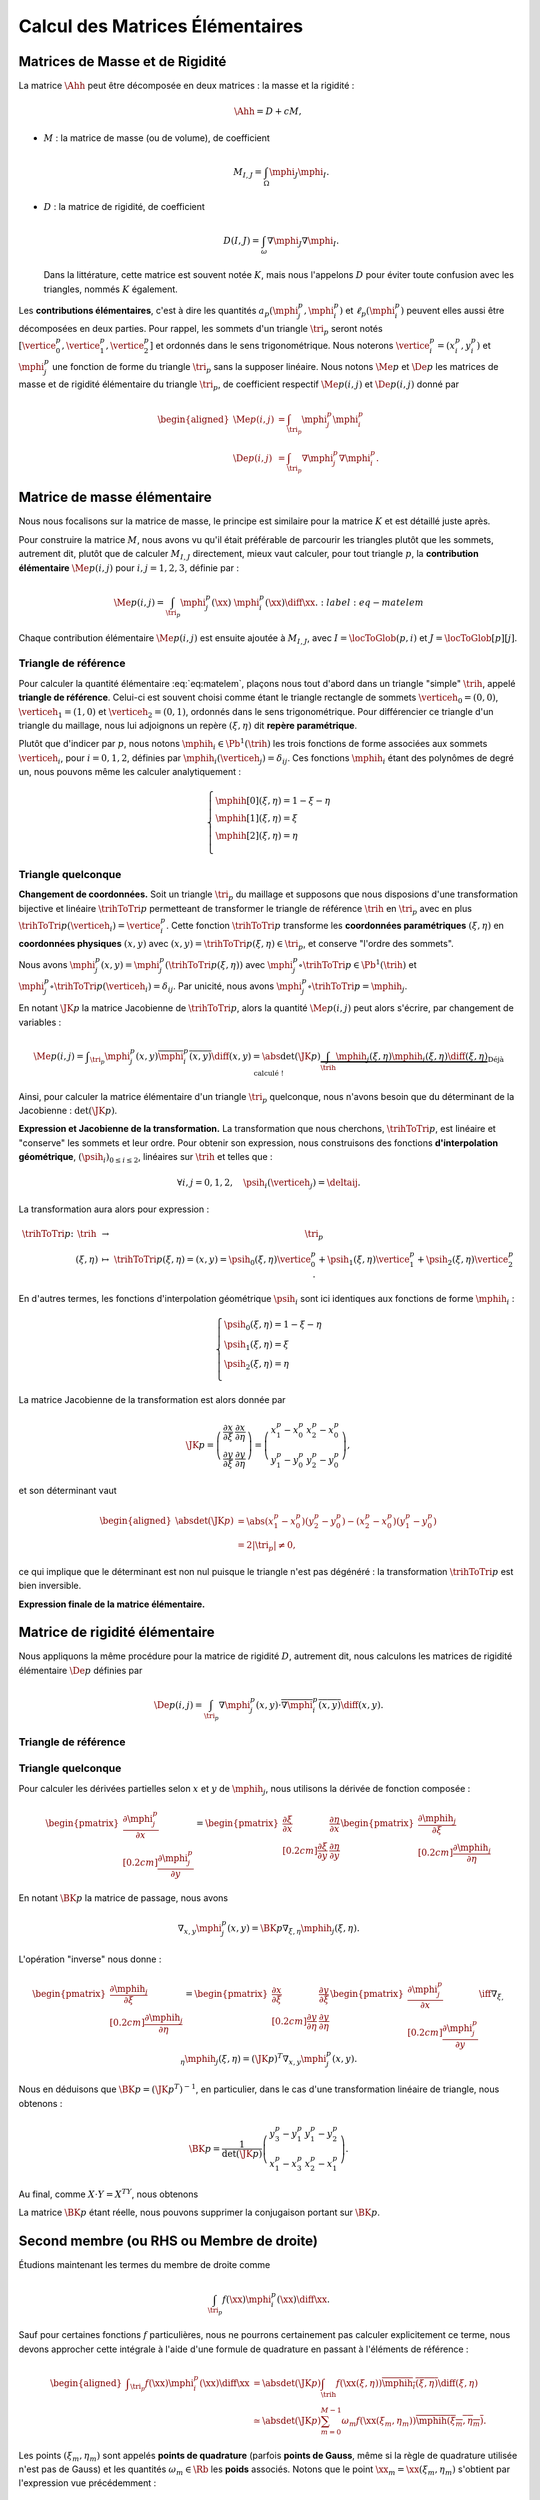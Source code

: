 
Calcul des Matrices Élémentaires
================================

Matrices de Masse et de Rigidité
---------------------------------

La matrice :math:`\Ahh` peut être décomposée en deux matrices : la masse et la rigidité :

.. math:: \Ahh = D + c M,

- :math:`M` : la matrice de masse (ou de volume), de coefficient

  .. math:: M_{I,J} = \int_{\Omega} \mphi_J\mphi_I.

- :math:`D` : la matrice de rigidité, de coefficient

  .. math:: D(I,J)=  \int_{\omega}\nabla\mphi_J\nabla\mphi_I.

  Dans la littérature, cette matrice est souvent notée :math:`K`, mais nous l'appelons :math:`D` pour éviter toute confusion avec les triangles, nommés :math:`K` également.

.. proof:remark::

  La matrice de masse :math:`M` représente l'opérateur Identité dans la base des fonctions de forme (qui n'est pas orthogonale ni normée !). Pour s'en convaincre, il faut regarder "l'équation" :math:`u=f` (ou :math:`Id. u = f`) et appliquer la méthode des éléments finis pour obenir la "formulation faible"

  .. math::  \forall \vh, \quad \int_{\Omega} \uh\vh = \int_{\Omega}f\vh,

  qui aboutit au système linéaire suivant : :math:`M\Uh = \Bh`. L'opérateur Identité, appliqué à :math:`u`, est bien discrétisé en :math:`M`.

Les **contributions élémentaires**, c'est à dire les quantités :math:`a_p(\mphi_j^p,\mphi_i^p)` et :math:`\ell_{p}(\mphi_i^p)` peuvent elles aussi être décomposées en deux parties. Pour rappel, les sommets d'un triangle :math:`\tri_p` seront notés :math:`[\vertice_{0}^{p}, \vertice_{1}^{p},\vertice_{2}^{p}]` et ordonnés dans le sens trigonométrique. Nous noterons :math:`\vertice_i^p=(x_i^p, y_i^p)` et :math:`\mphi_j^p` une fonction de forme du triangle :math:`\tri_p` sans la supposer linéaire. Nous notons :math:`\Me{p}` et :math:`\De{p}` les matrices de masse et de rigidité élémentaire du triangle :math:`\tri_p`, de coefficient respectif :math:`\Me{p}(i,j)` et :math:`\De{p}(i,j)` donné par

.. math:: 

  \begin{aligned}
    \Me{p}(i,j) &= \int_{\tri_p}\mphi_j^p\mphi_i^p\\
    \De{p}(i,j) &=\int_{\tri_p}\nabla\mphi_j^p\nabla\mphi_i^p.
  \end{aligned}

Matrice de masse élémentaire
----------------------------

Nous nous focalisons sur la matrice de masse, le principe est similaire pour la matrice :math:`K` et est détaillé juste après.

Pour construire la matrice :math:`M`, nous avons vu qu'il était préférable de parcourir les triangles plutôt que les sommets, autrement dit, plutôt que de calculer :math:`M_{I,J}` directement, mieux vaut calculer, pour tout triangle :math:`p`, la **contribution élémentaire** :math:`\Me{p}(i,j)` pour :math:`i,j = 1,2,3`, définie par :

.. math:: \Me{p}(i,j)= \int_{\tri_p} \mphi_j^p(\xx)\ \mphi_i^p(\xx)\diff\xx.
  :label:eq-matelem

Chaque contribution élémentaire :math:`\Me{p}(i,j)` est ensuite ajoutée à :math:`M_{I,J}`, avec :math:`I=\locToGlob(p,i)` et :math:`J=\locToGlob[p][j]`. 
  
.. proof:remark::

  Les coefficients :math:`\Me{p}(i,j)`, pour :math:`i,j=1,2,3` peuvent être regroupés pour former la **matrice de masse élémentaire** :math:`\Me{p}` de taille :math:`3\times 3` et du triangle :math:`\tri_p`.
  

Triangle de référence
+++++++++++++++++++++

  
Pour calculer la quantité élémentaire :eq:`eq:matelem`, plaçons nous tout d'abord dans un triangle "simple" :math:`\trih`, appelé **triangle de référence**. Celui-ci est souvent choisi comme étant le triangle rectangle de sommets :math:`\verticeh_{0}=(0,0)`, :math:`\verticeh_{1}=(1,0)` et :math:`\verticeh_{2}=(0,1)`, ordonnés dans le sens trigonométrique. Pour différencier ce triangle d'un triangle du maillage, nous lui adjoignons un repère :math:`(\xi,\eta)`   dit **repère paramétrique**.
  
.. 
  %TODO:  {{< figure src="../triangle_ref.svg" title="Triangle de référence :math:`\trih` et son repère paramétrique :math:`(\xi,\eta)`." numbered="true" >}}
  
Plutôt que d'indicer par :math:`p`, nous notons :math:`\mphih_i \in \Pb^1(\trih)` les trois fonctions de forme associées aux sommets :math:`\verticeh_i`, pour :math:`i=0,1,2`, définies par :math:`\mphih_i(\verticeh_j) = \delta_{ij}`. Ces fonctions :math:`\mphih_i` étant des polynômes de degré un, nous pouvons même les calculer analytiquement :

.. math:: 

  \left\{
    \begin{array}{l}
      \mphih[0](\xi,\eta) = 1-\xi-\eta\\
      \mphih[1](\xi,\eta) = \xi\\
      \mphih[2](\xi,\eta) = \eta\\
    \end{array}
  \right.

.. proof:lemma::

  Dans le triangle :math:`\trih`, la matrice de masse élémentaire :math:`\Meh = (\Meh_{i,j})_{0\leq i,j\leq 2}` de coefficient 

  .. math:: 
  
    \Meh_{i,j} = \int_{\trih} \mphih_j(\xi)\overline{\mphih_j(\eta)} \diff(\xi,\eta),

  est donnée par

  .. math::  \Meh = \frac{1}{24}\left(
      \begin{array}{c c c}
        2 & 1 & 1\\
        1 & 2 & 1\\
        1 & 1 & 2
      \end{array}
    \right).
  
.. proof:proof::

  Prenons tout d'abord le cas :math:`i=j=1`, soit :math:`\mphih_i = \mphih_j = \mphih[2](\xi,\eta) = \xi`. Dans ce cas :

  .. math:: 
  
    \int_{\trih} \xi^2 \diff (\xi,\eta) = \int_0^1\int_0^{1-\xi} \xi^2 \diff\eta\diff\xi = \int_0^1(1-\xi)\xi^2\diff\xi =
    \left[\frac{\xi^3}{3} - \frac{\xi^4}{4}\right]_0^1=\frac{1}{3}-\frac{1}{4} = \frac{1}{12}.
  
  Les calculs sont similaires pour :math:`i=0` et :math:`i=2`. Prenons maintenant :math:`i\neq j`, par exemple :math:`i=2` et :math:`j=1` :

  .. math::
  
    \int_{\trih} \xi\eta \diff (\xi,\eta) = \int_0^1\left(\int_0^{1-\xi} \eta \diff\eta\right)\xi\diff\xi
    =  \frac{1}{2}\int_0^1(1-\xi)^2\xi\diff\xi  
    =  \frac{1}{2}\left[ \frac{1}{2} - \frac{2}{3} +\frac{1}{4}\right] =\frac{1}{24}.
  Les calculs sont similaires pour les autres combinaisons.


Triangle quelconque
+++++++++++++++++++

**Changement de coordonnées.** Soit un triangle :math:`\tri_p` du maillage et supposons que nous disposions d'une transformation bijective et linéaire :math:`\trihToTri{p}` permetteant de transformer le triangle de référence :math:`\trih` en :math:`\tri_p` avec en plus :math:`\trihToTri{p}(\verticeh_i) = \vertice_i^p`. Cette fonction :math:`\trihToTri{p}` transforme les  **coordonnées paramétriques** :math:`(\xi,\eta)` en **coordonnées physiques** :math:`(x,y)` avec :math:`(x,y)=\trihToTri{p}(\xi,\eta)\in\tri_p`, et conserve "l'ordre des sommets".

.. 
  % TODO: {{< figure src="../ref.svg" title="Passage du triangle de référence :math:`\trih` vers un triangle :math:`\tri_p` par la transformation :math:`\trihToTri{p}`." numbered="true" >}}

Nous avons :math:`\mphi_j^p(x,y) = \mphi_j^p(\trihToTri{p}(\xi,\eta))` avec :math:`\mphi_j^p\circ\trihToTri{p}\in\Pb^1(\trih)` et :math:`\mphi_j^p\circ\trihToTri{p}(\verticeh_i) = \delta_{ij}`. Par unicité, nous avons :math:`\mphi_j^p\circ\trihToTri{p} = \mphih_j`.

En notant :math:`\JK{p}` la matrice Jacobienne de :math:`\trihToTri{p}`, alors la quantité :math:`\Me{p}(i,j)` peut alors s'écrire, par changement de variables :

.. math::  \Me{p}(i,j) = \displaystyle\int_{\tri_p}\mphi_j^p(x,y)\overline{\mphi_i^p(x,y)} \diff(x,y)
      =\displaystyle \abs{\det(\JK{p})}\underbrace{\int_{\trih}\mphih_j(\xi,\eta)\mphih_i(\xi,\eta)\diff(\xi,\eta)}_{\text{Déjà calculé !}}

Ainsi, pour calculer la matrice élémentaire d'un triangle :math:`\tri_p` quelconque, nous n'avons besoin que du déterminant de la Jacobienne : :math:`\det(\JK{p})`.

**Expression et Jacobienne de la transformation.** La transformation que nous cherchons, :math:`\trihToTri{p}`, est linéaire et "conserve" les sommets et leur ordre. Pour obtenir son expression, nous construisons des fonctions **d'interpolation géométrique**, :math:`(\psih_i)_{0\leq i \leq 2}`, linéaires sur :math:`\trih` et telles que :

.. math:: \forall i,j=0,1,2, \quad \psih_i(\verticeh_j) = \deltaij.

La transformation aura alors pour expression :

.. math:: 
  \begin{array}{r c c l}
      \trihToTri{p}\colon & \trih & \to & \tri_p\\
    & (\xi,\eta) & \mapsto & \trihToTri{p}(\xi,\eta) = (x,y) = \psih_{0}(\xi,\eta) \vertice_{0}^{p} + \psih_{1}(\xi,\eta) \vertice_{1}^{p} + \psih_{2}(\xi,\eta) \vertice_{2}^{p}.
  \end{array}

En d'autres termes, les fonctions d'interpolation géométrique :math:`\psih_i` sont ici identiques aux fonctions de forme :math:`\mphih_i` :

.. math:: 
  \left\{
    \begin{array}{l}
    \psih_{0}(\xi,\eta) = 1 - \xi - \eta\\
    \psih_{1}(\xi,\eta) = \xi\\
    \psih_{2}(\xi,\eta) = \eta\\
    \end{array}
  \right.


La matrice Jacobienne de la transformation est alors donnée par

.. math:: 

  \JK{p} = 
  \left(
    \begin{array}{c c}
      \displaystyle\frac{\partial x}{\partial \xi} &\displaystyle \frac{\partial x}{\partial \eta} \\
      \displaystyle\frac{\partial y}{\partial \xi} &\displaystyle \frac{\partial y}{\partial \eta}
    \end{array}
  \right) =
  \left(
    \begin{array}{c c}
      x_{1}^{p} - x_{0}^{p} & x_{2}^{p} - x_{0}^{p}\\
      y_{1}^{p} - y_{0}^{p} & y_{2}^{p} - y_{0}^{p}
    \end{array}
  \right),

et son déterminant vaut

.. math:: 

  \begin{aligned}
  \abs{\det(\JK{p})} &= \abs{(x_{1}^{p}-x_{0}^{p})(y_{2}^{p}-y_{0}^{p}) - (x_{2}^{p}-x_{0}^{p})(y_{1}^{p}-y_{0}^{p})}\\
  &= 2|\tri_p| \neq 0,
  \end{aligned}

ce qui implique que le déterminant est non nul puisque le triangle n'est pas dégénéré : la transformation :math:`\trihToTri{p}` est bien inversible.

.. proof:remark::

  Quand :math:`\psih_i = \mphih_i`, nous parlons d'éléments finis **isoparamétriques**. Il convient de retenir que ce choix n'est pas obligatoire et les fonctions :math:`\psih_i` et :math:`\mphih_i` sont **indépendantes**. En particulier, pour obtenir des éléments courbes, les fonctions :math:`\psih_i` pourraient être quadratiques par exemple.

.. 
  %TODO: {{< figure class="app-jacobi" title="<i class='fas fa-play-circle'></i> \alert{Time To Play!}<br>**Déplacez les sommets du triangle** pour modifier la valeur du **Jacobien**. Quand il est négatif cela signifie que le triangle est **\"retourné\"** par rapport au triangle de référence." numbered="true" >}}

**Expression finale de la matrice élémentaire.**

.. proof:lemma::

  La matrice de masse élémentaire :math:`\Me{p} = (\Me{p}(i,j))_{0\leq i,j\leq 2}` du triangle :math:`\tri_p` a pour expression

  .. math:: \Me{p} =   \frac{\abs{\tri_p}}{12}
    \left(
      \begin{array}{c c c}
        2 & 1 & 1\\
        1 & 2 & 1 \\
        1 & 1 & 2
      \end{array}
      \right).
    

Matrice de rigidité élémentaire
-------------------------------

Nous appliquons la même procédure pour la matrice de rigidité :math:`D`, autrement dit, nous calculons les matrices de rigidité élémentaire :math:`\De{p}` définies par

.. math:: \De{p}(i,j) = \int_{\tri_p}\nabla \mphi_j^p(x,y)\cdot \overline{\nabla\mphi_i^p(x,y)}\diff(x,y).


Triangle de référence
+++++++++++++++++++++

.. proof:lemma::

  Dans le triangle de référence :math:`\trih`, la matrice de rigidité élémentaire :math:`\hat{K}= (\hat{D}_{i,j})_{0\leq i,j\leq 2}` de coefficient

  .. math:: \hat{D}_{i,j} = \int_{\trih}\nabla \mphih_j(\xi,\eta)\cdot \nabla\mphih_i(\xi,\eta)\diff(\xi,\eta),

  a pour expression

  .. math::   \hat{D} =  \frac{1}{2}
    \left(
      \begin{array}{l l c}
        2 & -1 & -1 \\
        -1 & 1 & 0 \\
        -1 & 0 & 1
      \end{array}
    \right)

.. proof:proof::

  Les gradients des fonctions de forme :math:`\mphih_j` sont donnés par :

  .. math:: 

    \nabla_{\xi,\eta}\mphih[0] =
    \begin{pmatrix}
        -1\\
        -1
      \end{pmatrix}
    ,
    \quad
    \nabla_{\xi,\eta}\mphih[1] =
      \begin{pmatrix}
        1\\
        0
      \end{pmatrix},
    \quad
    \nabla_{\xi,\eta}\mphih[2] =
      \begin{pmatrix}
        0\\
        1
    \end{pmatrix}.

  La matrice étant symétrique, nous pouvons limiter les calculs à la partie triangulaire supérieure :

  .. math:: 

    \begin{aligned}
    \hat{D}_{1,1} &=
      \int_{\trih}\nabla\mphih_1\cdot\nabla\mphih_1 \diff (\xi,\eta) =
      \int_{\trih} (-1,-1)\begin{pmatrix}-1\\ -1\end{pmatrix}\diff (\xi,\eta) =
      2 \int_{\trih} \diff(\xi,\eta) &&= 1\\
    \hat{D}_{2,2} &=
      \int_{\trih}\nabla\mphih_2\cdot\nabla\mphih_2 \diff (\xi,\eta) =
      \int_{\trih} (1,0)\begin{pmatrix}1\\ 0\end{pmatrix} \diff (\xi,\eta) =
        \int_{\trih} \diff(\xi,\eta) &&= \frac{1}{2} =\hat{D}_{3,3}\\
    \hat{D}_{1,2} &=
      \int_{\trih}\nabla\mphih_1\cdot\nabla\mphih_2 \diff (\xi,\eta) =
      \int_{\trih} (-1,-1)\begin{pmatrix}1\\ 0\end{pmatrix} \diff (\xi,\eta) =
        -\int_{\trih} \diff(\xi,\eta) &&= -\frac{1}{2}\\
    \hat{D}_{1,3} &=
      \int_{\trih}\nabla\mphih_1\cdot\nabla\mphih_3 \diff (\xi,\eta) =
      \int_{\trih} (-1,-1)\begin{pmatrix}0\\ 1\end{pmatrix} \diff (\xi,\eta) =
        -\int_{\trih} \diff(\xi,\eta)&& = -\frac{1}{2}\\
    \hat{D}_{2,3} &=
      \int_{\trih}\nabla\mphih_2\cdot\nabla\mphih_3 \diff (\xi,\eta) =
      \int_{\trih} (1,0)\begin{pmatrix}0\\ 1\end{pmatrix} \diff (\xi,\eta) &&=
      0.
    \end{aligned}


Triangle quelconque
+++++++++++++++++++

Pour calculer les dérivées partielles selon :math:`x` et :math:`y` de :math:`\mphih_j`, nous utilisons la dérivée de fonction composée :

.. math:: 

  \begin{pmatrix}
      \displaystyle \frac{\partial \mphi_j^p}{\partial x}\\[0.2cm]
      \displaystyle \frac{\partial \mphi_j^p}{\partial y}
    \end{pmatrix} = 
  \begin{pmatrix}
      \displaystyle \frac{\partial \xi}{\partial x} & \displaystyle \frac{\partial \eta}{\partial x}\\[0.2cm]
      \displaystyle \frac{\partial \xi}{\partial y} & \displaystyle \frac{\partial \eta}{\partial y}
  \end{pmatrix}
  \begin{pmatrix}
      \displaystyle \frac{\partial \mphih_j}{\partial \xi}\\[0.2cm]
      \displaystyle \frac{\partial \mphih_j}{\partial \eta}
  \end{pmatrix}

En notant :math:`\BK{p}` la matrice de passage, nous avons

.. math:: \nabla_{x,y}\mphi_j^p(x,y) = \BK{p}\nabla_{\xi,\eta}\mphih_j(\xi,\eta).

L'opération "inverse" nous donne :

.. math:: 
  \begin{pmatrix}
      \displaystyle \frac{\partial \mphih_j}{\partial \xi}\\[0.2cm]
      \displaystyle \frac{\partial \mphih_j}{\partial \eta}
    \end{pmatrix}
    =
  \begin{pmatrix}
    \displaystyle \frac{\partial x}{\partial \xi} & \displaystyle \frac{\partial y}{\partial \xi}\\[0.2cm]
    \displaystyle \frac{\partial y}{\partial \eta} & \displaystyle \frac{\partial y}{\partial \eta}
  \end{pmatrix}
  \begin{pmatrix}
    \displaystyle \frac{\partial \mphi_j^p}{\partial x}\\[0.2cm]
    \displaystyle \frac{\partial \mphi_j^p}{\partial y}
  \end{pmatrix}
  \iff
  \nabla_{\xi,\eta}\mphih_j(\xi,\eta) = (\JK{p})^T\nabla_{x,y}\mphi_j^p(x,y).

Nous en déduisons que :math:`\BK{p} = (\JK{p}^T)^{-1}`, en particulier, dans le cas d'une transformation linéaire de triangle, nous obtenons :

.. math:: 
  \BK{p} =
  \frac{1}{\det(\JK{p})}
    \left(
    \begin{array}{c c}
      y_{3}^{p}-y_{1}^{p} & y_{1}^{p}-y_{2}^{p}\\
      x_{1}^{p}-x_{3}^{p} & x_{2}^{p}-x_{1}^{p}
    \end{array}
  \right).

Au final, comme :math:`X\cdot Y = X^TY`, nous obtenons

.. math:: \int_{\tri_p} (\nabla\mphi_j^p)^T\nabla\mphi_i^p \diff(x,y)
    = \abs{\det(\JK{p})}\int_{\trih} (\nabla\mphih_j)^T  (\BK{p}^T \overline{\BK{p}})\overline{\nabla\mphih_i} \diff (\xi,\eta).
  :label: eq-intRigidite


La matrice :math:`\BK{p}` étant réelle, nous pouvons supprimer la conjugaison portant sur :math:`\BK{p}`.

.. proof:lemma::

  Les coefficients a matrice de rigidité élémentaire :math:`\De{p} = (\De{p}(i,j))_{0\leq i,j\leq 2}` sont obtenus pas la relation suivante

  .. math:: 

    \begin{aligned}
    \De{p}(i,j) &= \int_{\tri_p}\nabla \mphi_j^p(x, y)\cdot \overline{\nabla\mphi_i^p(x,y)}\diff(x,y),\\
      &= \abs{\tri_p}(\nabla\mphih_j)^T  (\BK{p}^T \overline{\BK{p}})\overline{\nabla\mphih_i}.
    \end{aligned}

.. proof:proof::

  Pour les éléments finis :math:`\Pb^1`, les gradients :math:`\nabla\mphih_j` sont constants et peuvent être sortis de l'intégrale. De plus, comme :math:`\abs{\det(\JK{p})} = 2\abs{\tri_p}` et :math:`\abs{\trih}= \frac{1}{2}`, nous avons

  .. math::  \int_{\tri_p} \nabla\mphi_j^p\cdot\nabla\mphi_i^p \diff(x,y) =\abs{\tri_p}(\nabla\mphih_j)^T  (\BK{p}^T \overline{\BK{p}})\overline{\nabla\mphih_i}.

Second membre (ou RHS ou Membre de droite)
------------------------------------------

Étudions maintenant les termes du membre de droite comme

.. math:: \int_{\tri_p}f(\xx)\mphi_i^p(\xx)\diff \xx.

Sauf pour certaines fonctions :math:`f` particulières, nous ne pourrons certainement pas calculer explicitement ce terme, nous devons approcher cette intégrale à l'aide d'une formule de quadrature en passant à l'éléments de référence :

.. math:: \begin{aligned}
  \displaystyle \int_{\tri_p}f(\xx)\mphi_i^p(\xx)\diff \xx &=
  \displaystyle \abs{\det(\JK{p})}\int_{\trih}f(\xx(\xi,\eta))\overline{\mphih_i(\xi,\eta)}\diff (\xi,\eta) \\
  & \displaystyle \simeq \abs{\det(\JK{p})}\sum_{m=0}^{M-1}\omega_m f(\xx(\xi_m,\eta_m))\overline{\mphih(\xi_m,\eta_m)}.
  \end{aligned}

Les points :math:`(\xi_m,\eta_m)` sont appelés **points de quadrature** (parfois **points de Gauss**, même si la règle de quadrature utilisée n'est pas de Gauss) et les quantités :math:`\omega_m\in\Rb` les **poids** associés. Notons que le point :math:`\xx_m = \xx(\xi_m,\eta_m)` s'obtient par l'expression vue précédemment :

.. math:: \xx_m = \sum_{i=0}^2\vertice_i^p\psih_i(\xi_m,\eta_m).

Nous présentons ici deux règles de quadrature pour l'intégrale :math:`\int_{\trih}\gh(\xx)\diff\xx` sur :math:`\trih` d'une fonction :math:`g` quelconque. La première règle est exacte pour des polynômes de degré 1, la deuxième pour des polynômes de degré 2 (règles de Hammer) :


+-----------------+------------------+------------------+--------------------+
| :math:`\xi_m`   | :math:`\eta_m`   | :math:`\omega_m` | Degré de précision |
+=================+==================+==================+====================+
| 1/3             | 1/3              | 1/6              | 1                  |
+-----------------+------------------+------------------+--------------------+
| 1/6             | 1/6              | 1/6              | 2                  |
+-----------------+------------------+------------------+--------------------+
| 4/6             | 1/6              | 1/6              |                    |
+-----------------+------------------+------------------+--------------------+
| 1/6             | 4/6              | 1/6              |                    |
+-----------------+------------------+------------------+--------------------+


.. proof:remark::

  Les formules de quadrature ont évidemment un impact sur la qualité de l'approximation, toutefois, elles jouent un rôle relativement mineur par rapport aux autres approximations (et l'on peut choisir plus de points d'intégration !).
